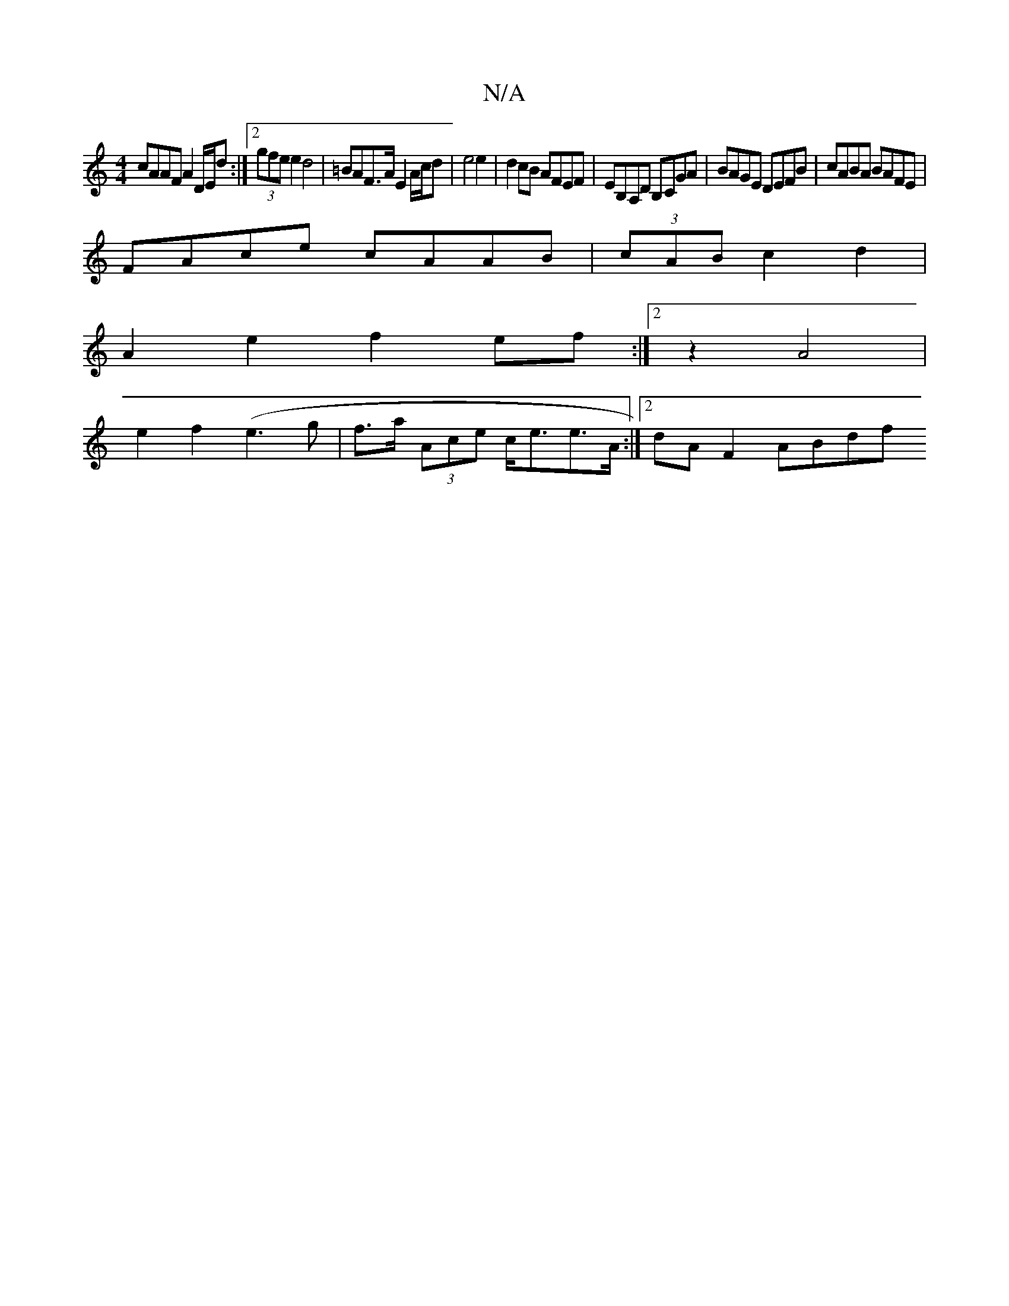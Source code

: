 X:1
T:N/A
M:4/4
R:N/A
K:Cmajor
 cAAF A2 D/2E/2d :|[2 (3gfe e2 d4 | =BAF>A E2A/c/d| e4 e2 | d2 cB AFEF | EB,A,D B,CGA | BAGE DEFB | cABA BAFE |
FAce cAAB | (3cAB c2d2 |
A2e2 f2ef:|2 z2 A4 |
e2f2 (e3g |f>a (3Ace c<ee>A:|2 dA F2 ABdf 